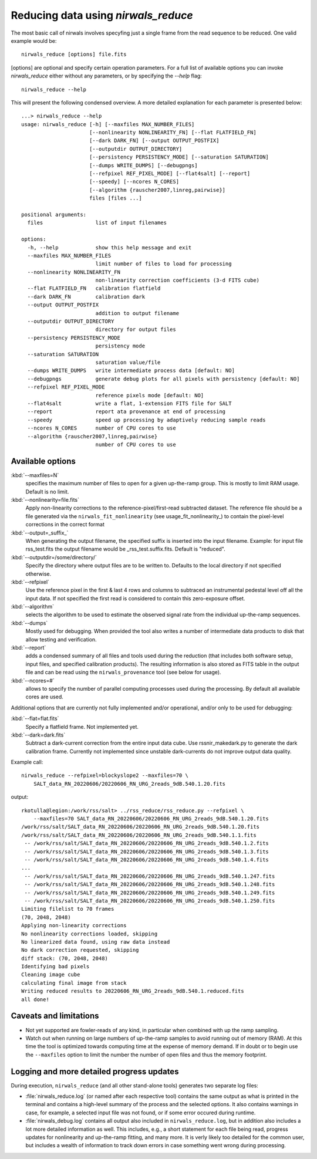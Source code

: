 *************************************
Reducing data using *nirwals_reduce*
*************************************

The most basic call of nirwals involves specyfing just a single frame from
the read sequence to be reduced. One valid example would be::

    nirwals_reduce [options] file.fits

[options] are optional and specify certain operation parameters. For a full list of
available options you can invoke *nirwals_reduce* either without any parameters, or
by specifying the `--help` flag::

    nirwals_reduce --help

This will present the following condensed overview. A more detailed explanation
for each parameter is presented below::

    ...> nirwals_reduce --help
    usage: nirwals_reduce [-h] [--maxfiles MAX_NUMBER_FILES]
                          [--nonlinearity NONLINEARITY_FN] [--flat FLATFIELD_FN]
                          [--dark DARK_FN] [--output OUTPUT_POSTFIX]
                          [--outputdir OUTPUT_DIRECTORY]
                          [--persistency PERSISTENCY_MODE] [--saturation SATURATION]
                          [--dumps WRITE_DUMPS] [--debugpngs]
                          [--refpixel REF_PIXEL_MODE] [--flat4salt] [--report]
                          [--speedy] [--ncores N_CORES]
                          [--algorithm {rauscher2007,linreg,pairwise}]
                          files [files ...]

    positional arguments:
      files                 list of input filenames

    options:
      -h, --help            show this help message and exit
      --maxfiles MAX_NUMBER_FILES
                            limit number of files to load for processing
      --nonlinearity NONLINEARITY_FN
                            non-linearity correction coefficients (3-d FITS cube)
      --flat FLATFIELD_FN   calibration flatfield
      --dark DARK_FN        calibration dark
      --output OUTPUT_POSTFIX
                            addition to output filename
      --outputdir OUTPUT_DIRECTORY
                            directory for output files
      --persistency PERSISTENCY_MODE
                            persistency mode
      --saturation SATURATION
                            saturation value/file
      --dumps WRITE_DUMPS   write intermediate process data [default: NO]
      --debugpngs           generate debug plots for all pixels with persistency [default: NO]
      --refpixel REF_PIXEL_MODE
                            reference pixels mode [default: NO]
      --flat4salt           write a flat, 1-extension FITS file for SALT
      --report              report ata provenance at end of processing
      --speedy              speed up processing by adaptively reducing sample reads
      --ncores N_CORES      number of CPU cores to use
      --algorithm {rauscher2007,linreg,pairwise}
                            number of CPU cores to use


Available options
=================

:kbd:`--maxfiles=N`
  specifies the maximum number of files to open for a given up-the-ramp
  group. This is mostly to limit RAM usage. Default is no limit.

:kbd:`--nonlinearity=file.fits`
  Apply non-linearity corrections to the
  reference-pixel/first-read subtracted dataset. The reference file should be a file generated
  via the ``nirwals_fit_nonlinearity`` (see usage_fit_nonlinearity_) to contain the pixel-level
  corrections in the correct format

:kbd:`--output=_suffix_`
  When generating the output filename, the specified suffix
  is inserted into the input filename. Example: for input file rss_test.fits the
  output filename would be _rss_test.suffix.fits. Default is "reduced".

:kbd:`--outputdir=/some/directory/`
  Specify the directory where output files are to be written to. Defaults to the local directory
  if not specified otherwise.

:kbd:`--refpixel`
  Use the reference pixel in the first & last 4 rows and columns
  to subtraced an instrumental pedestal level off all the input data. If not
  specified the first read is considered to contain this zero-exposure offset.

:kbd:`--algorithm`
  selects the algorithm to be used to estimate the observed signal rate
  from the individual up-the-ramp sequences.

:kbd:`--dumps`
  Mostly used for debugging. When provided the tool also writes a
  number of intermediate data products to disk that allow testing and verification.

:kbd:`--report`
  adds a condensed summary of all files and tools used during the reduction
  (that includes both software setup, input files, and specified calibration products).
  The resulting information is also stored as FITS table in the output file and can be
  read using the ``nirwals_provenance`` tool (see below for usage).

:kbd:`--ncores=#`
  allows to specify the number of parallel computing processes used during
  the processing. By default all available cores are used.

Additional options that are currently not fully implemented and/or operational, and/or
only to be used for debugging:

:kbd:`--flat=flat.fits`
  Specify a flatfield frame. Not implemented yet.

:kbd:`--dark=dark.fits`
  Subtract a dark-current correction from the entire input
  data cube. Use rssnir_makedark.py to generate the dark calibration frame. Currently
  not implemented since unstable dark-currents do not improve output data quality.


Example call::

    nirwals_reduce --refpixel=blockyslope2 --maxfiles=70 \
        SALT_data_RN_20220606/20220606_RN_URG_2reads_9dB.540.1.20.fits

output::

    rkotulla@legion:/work/rss/salt> ../rss_reduce/rss_reduce.py --refpixel \
        --maxfiles=70 SALT_data_RN_20220606/20220606_RN_URG_2reads_9dB.540.1.20.fits
    /work/rss/salt/SALT_data_RN_20220606/20220606_RN_URG_2reads_9dB.540.1.20.fits
    /work/rss/salt/SALT_data_RN_20220606/20220606_RN_URG_2reads_9dB.540.1.1.fits
     -- /work/rss/salt/SALT_data_RN_20220606/20220606_RN_URG_2reads_9dB.540.1.2.fits
     -- /work/rss/salt/SALT_data_RN_20220606/20220606_RN_URG_2reads_9dB.540.1.3.fits
     -- /work/rss/salt/SALT_data_RN_20220606/20220606_RN_URG_2reads_9dB.540.1.4.fits
    ...
     -- /work/rss/salt/SALT_data_RN_20220606/20220606_RN_URG_2reads_9dB.540.1.247.fits
     -- /work/rss/salt/SALT_data_RN_20220606/20220606_RN_URG_2reads_9dB.540.1.248.fits
     -- /work/rss/salt/SALT_data_RN_20220606/20220606_RN_URG_2reads_9dB.540.1.249.fits
     -- /work/rss/salt/SALT_data_RN_20220606/20220606_RN_URG_2reads_9dB.540.1.250.fits
    Limiting filelist to 70 frames
    (70, 2048, 2048)
    Applying non-linearity corrections
    No nonlinearity corrections loaded, skipping
    No linearized data found, using raw data instead
    No dark correction requested, skipping
    diff stack: (70, 2048, 2048)
    Identifying bad pixels
    Cleaning image cube
    calculating final image from stack
    Writing reduced results to 20220606_RN_URG_2reads_9dB.540.1.reduced.fits
    all done!


Caveats and limitations
==========================

- Not yet supported are fowler-reads of any kind, in particular when combined with up the ramp sampling.

- Watch out when running on large numbers of up-the-ramp samples to avoid running out of memory (RAM).
  At this time the tool is optimized towards computing time at the expense of memory demand. If in doubt or to
  begin use the ``--maxfiles`` option to limit the number the number of open files and thus the memory footprint.


Logging and more detailed progress updates
===========================================

During execution, ``nirwals_reduce`` (and all other stand-alone tools) generates two separate log files:

- :file:`nirwals_reduce.log` (or named after each respective tool) contains the same output as what is printed in the
  terminal and contains a high-level summary of the process and the selected options. It also contains warnings in
  case, for example, a selected input file was not found, or if some error occured during runtime.

- :file:`nirwals_debug.log` contains all output also included in ``nirwals_reduce.log``, but in addition also includes a
  lot more detailed information as well. This includes, e.g., a short statement for each file being read, progress
  updates for nonlinearity and up-the-ramp fitting, and many more. It is verly likely too detailed for the common
  user, but includes a wealth of information to track down errors in case something went wrong during processing.


